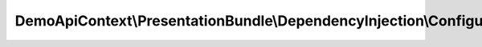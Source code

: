 ----------------------------------------------------------------------
DemoApiContext\\PresentationBundle\\DependencyInjection\\Configuration
----------------------------------------------------------------------

.. php:namespace: DemoApiContext\\PresentationBundle\\DependencyInjection

.. php:class:: Configuration

    This is the class that validates and merges configuration from your app/config files

    To learn more see {@link http://symfony.com/doc/current/cookbook/bundles/extension.html#cookbook-bundles-extension-config-class}

    .. php:method:: getConfigTreeBuilder()

        {@inheritdoc}
